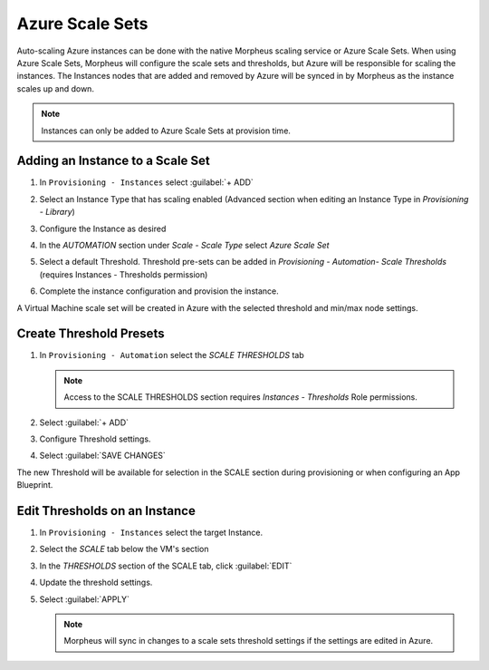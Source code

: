 Azure Scale Sets
^^^^^^^^^^^^^^^^

Auto-scaling Azure instances can be done with the native Morpheus scaling service or Azure Scale Sets. When using Azure Scale Sets, Morpheus will configure the scale sets and thresholds, but Azure will be responsible for scaling the instances. The Instances nodes that are added and removed by Azure will be synced in by Morpheus as the instance scales up and down.

.. NOTE:: Instances can only be added to Azure Scale Sets at provision time.

Adding an Instance to a Scale Set
`````````````````````````````````

#. In ``Provisioning - Instances`` select :guilabel:`+ ADD`
#. Select an Instance Type that has scaling enabled (Advanced section when editing an Instance Type in `Provisioning - Library`)
#. Configure the Instance as desired
#. In the `AUTOMATION` section under `Scale - Scale Type` select `Azure Scale Set`
#. Select a default Threshold. Threshold pre-sets can be added in `Provisioning - Automation- Scale Thresholds` (requires Instances - Thresholds permission)

   .. image:: /images/clouds/azure/azure_scale_sets1.png

#. Complete the instance configuration and provision the instance.

A Virtual Machine scale set will be created in Azure with the selected threshold and min/max node settings.

Create Threshold Presets
````````````````````````


#. In ``Provisioning - Automation`` select the `SCALE THRESHOLDS` tab

   .. NOTE:: Access to the SCALE THRESHOLDS section requires `Instances - Thresholds` Role permissions.

   .. image:: /images/provisioning/scalethresholds.png
#. Select :guilabel:`+ ADD`
#. Configure Threshold settings.

   .. image:: /images/provisioning/scalethresholds1.png

#. Select :guilabel:`SAVE CHANGES`

The new Threshold will be available for selection in the SCALE section during provisioning or when configuring an App Blueprint.


Edit Thresholds on an Instance
``````````````````````````````

#. In ``Provisioning - Instances`` select the target Instance.
#. Select the `SCALE` tab below the VM's section
#. In the `THRESHOLDS` section of the SCALE tab, click :guilabel:`EDIT`
#. Update the threshold settings.
#. Select :guilabel:`APPLY`

   .. NOTE:: Morpheus will sync in changes to a scale sets threshold settings if the settings are edited in Azure.
